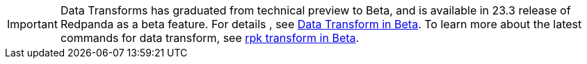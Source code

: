 IMPORTANT: Data Transforms has graduated from technical preview to Beta, and is available in 23.3 release of Redpanda as a beta feature. For details , see https://docs.redpanda.com/beta/develop/data-transforms/[Data Transform in Beta]. To learn more about the latest commands for data transform, see https://docs.redpanda.com/beta/reference/rpk/rpk-transform/rpk-transform/[rpk transform in Beta].